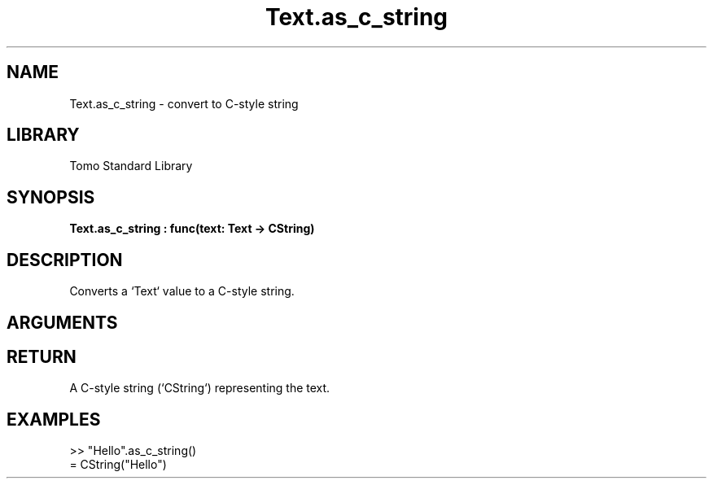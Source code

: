 '\" t
.\" Copyright (c) 2025 Bruce Hill
.\" All rights reserved.
.\"
.TH Text.as_c_string 3 2025-04-21T14:58:16.952162 "Tomo man-pages"
.SH NAME
Text.as_c_string \- convert to C-style string
.SH LIBRARY
Tomo Standard Library
.SH SYNOPSIS
.nf
.BI Text.as_c_string\ :\ func(text:\ Text\ ->\ CString)
.fi
.SH DESCRIPTION
Converts a `Text` value to a C-style string.


.SH ARGUMENTS

.TS
allbox;
lb lb lbx lb
l l l l.
Name	Type	Description	Default
text	Text	The text to be converted to a C-style string. 	-
.TE
.SH RETURN
A C-style string (`CString`) representing the text.

.SH EXAMPLES
.EX
>> "Hello".as_c_string()
= CString("Hello")
.EE
